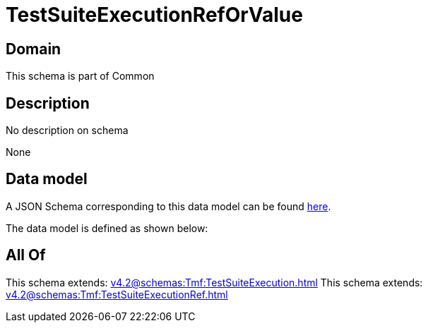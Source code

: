 = TestSuiteExecutionRefOrValue

[#domain]
== Domain

This schema is part of Common

[#description]
== Description

No description on schema

None

[#data_model]
== Data model

A JSON Schema corresponding to this data model can be found https://tmforum.org[here].

The data model is defined as shown below:


[#all_of]
== All Of

This schema extends: xref:v4.2@schemas:Tmf:TestSuiteExecution.adoc[]
This schema extends: xref:v4.2@schemas:Tmf:TestSuiteExecutionRef.adoc[]
